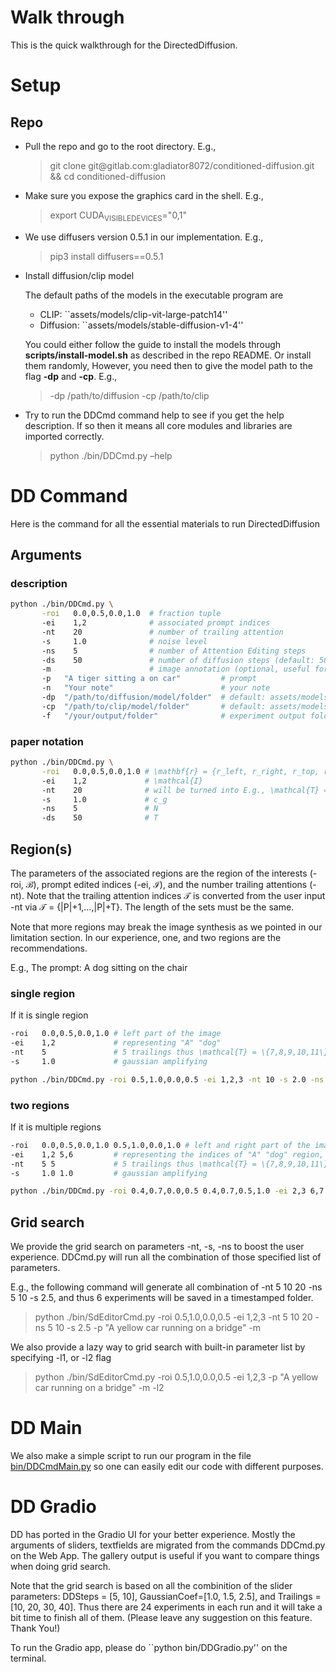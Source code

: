* Walk through

This is the quick walkthrough for the DirectedDiffusion.

* Setup

** Repo

- Pull the repo and go to the root directory. E.g.,
   #+begin_quote bash
   git clone git@gitlab.com:gladiator8072/conditioned-diffusion.git && cd conditioned-diffusion
   #+end_quote

- Make sure you expose the graphics card in the shell. E.g.,
   #+begin_quote bash
   export CUDA_VISIBLE_DEVICES="0,1"
   #+end_quote

- We use diffusers version 0.5.1 in our implementation. E.g.,
   #+begin_quote bash
   pip3 install diffusers==0.5.1
   #+end_quote

- Install diffusion/clip model

  The default paths of the models in the executable program are
  - CLIP: ``assets/models/clip-vit-large-patch14''
  - Diffusion: ``assets/models/stable-diffusion-v1-4''

  You could either follow the guide to install the models through
  *scripts/install-model.sh* as described in the repo README. Or install them
  randomly, However, you need then to give the model path to the flag *-dp* and
  *-cp*. E.g.,
  #+begin_quote bash
  -dp /path/to/diffusion -cp /path/to/clip
  #+end_quote

- Try to run the DDCmd command help to see if you get the help description.
  If so then it means all core modules and libraries are imported correctly.
  #+begin_quote bash
  python ./bin/DDCmd.py --help
  #+end_quote

* DD Command

Here is the command for all the essential materials to run DirectedDiffusion

** Arguments

*** description

#+begin_src bash :results output
  python ./bin/DDCmd.py \
         -roi   0.0,0.5,0.0,1.0  # fraction tuple
         -ei    1,2              # associated prompt indices
         -nt    20               # number of trailing attention
         -s     1.0              # noise level
         -ns    5                # number of Attention Editing steps
         -ds    50               # number of diffusion steps (default: 50)
         -m                      # image annotation (optional, useful for debugging)
         -p   "A tiger sitting a on car"         # prompt
         -n   "Your note"                        # your note
         -dp  "/path/to/diffusion/model/folder"  # default: assets/models/clip-vit-large-patch14
         -cp  "/path/to/clip/model/folder"       # default: assets/models/stable-diffusion-v1-4
         -f   "/your/output/folder"              # experiment output folder
#+end_src

*** paper notation

#+begin_src bash :results output
  python ./bin/DDCmd.py \
         -roi   0.0,0.5,0.0,1.0 # \mathbf{r} = {r_left, r_right, r_top, r_bottom}
         -ei    1,2             # \mathcal{I}
         -nt    20              # will be turned into E.g., \mathcal{T} = {|P|+1,...,|P|+T}
         -s     1.0             # c_g
         -ns    5               # N
         -ds    50              # T
#+end_src

**  Region(s)

The parameters of the associated regions are the region of the interests (-roi,
\mathcal{B}), prompt edited indices (-ei, \mathcal{I}), and the number trailing
attentions (-nt). Note that the trailing attention indices \mathcal{T} is
converted from the user input -nt via \mathcal{T} = {|P|+1,...,|P|+T}. The
length of the sets must be the same.

Note that more regions may break the image synthesis as we pointed in our
limitation section. In our experience, one, and two regions are the
recommendations.

E.g., The prompt: A dog sitting on the chair

*** single region

If it is single region
#+begin_src bash :results output
  -roi   0.0,0.5,0.0,1.0 # left part of the image
  -ei    1,2             # representing "A" "dog"
  -nt    5               # 5 trailings thus \mathcal{T} = \{7,8,9,10,11\}
  -s     1.0             # gaussian amplifying
#+end_src

#+begin_src bash :results output
python ./bin/DDCmd.py -roi 0.5,1.0,0.0,0.5 -ei 1,2,3 -nt 10 -s 2.0 -ns 15 -p "A yellow car on a bridge" -m
#+end_src
#+html: <center><img src="../assets/images/230224-143501_id000_A-yellow-car-on-a-bridge.jpg" width="25%" height="25%" /></center>

*** two regions

If it is multiple regions
#+begin_src bash :results output
  -roi   0.0,0.5,0.0,1.0 0.5,1.0,0.0,1.0 # left and right part of the image
  -ei    1,2 5,6         # representing the indices of "A" "dog" region, and "the" "chair"
  -nt    5 5             # 5 trailings thus \mathcal{T} = \{7,8,9,10,11\}
  -s     1.0 1.0         # gaussian amplifying
#+end_src

#+begin_src bash :results output
python ./bin/DDCmd.py -roi 0.4,0.7,0.0,0.5 0.4,0.7,0.5,1.0 -ei 2,3 6,7 -nt 10,10 -s 1.0,1.0 -ns 10 -p "A red cube above a blue sphere" --seed 2483964026821236 -m
#+end_src
#+html: <center><img src="../assets/images/230224-151034_id000_A-red-cube-above-a-blue-sphere.jpg" width="25%" height="25%" /></center>


** Grid search

We provide the grid search on parameters -nt, -s, -ns to boost the user
experience. DDCmd.py will run all the combination of those specified list of
parameters.

E.g., the following command will generate all combination of -nt 5 10 20 -ns 5
10 -s 2.5, and thus 6 experiments will be saved in a timestamped folder.
#+begin_quote bash
python ./bin/SdEditorCmd.py -roi 0.5,1.0,0.0,0.5 -ei 1,2,3 -nt 5 10 20 -ns 5 10 -s 2.5 -p "A yellow car running on a bridge" -m
#+end_quote

We also provide a lazy way to grid search with built-in parameter list by specifying -l1, or -l2 flag
#+begin_quote bash
python ./bin/SdEditorCmd.py -roi 0.5,1.0,0.0,0.5 -ei 1,2,3 -p "A yellow car running on a bridge" -m -l2
#+end_quote


* DD Main

We also make a simple script to run our program in the file [[file:../bin/DDCmdMain.py][bin/DDCmdMain.py]] so
one can easily edit our code with different purposes.


* DD Gradio

DD has ported in the Gradio UI for your better experience. Mostly the arguments of sliders, textfields are migrated from the commands DDCmd.py on the Web App. The gallery output is useful if you want to compare things when doing grid search.

Note that the grid search is based on all the combinition of the slider parameters: DDSteps = [5, 10], GaussianCoef=[1.0, 1.5, 2.5], and Trailings = [10, 20, 30, 40]. Thus there are 24 experiments in each run and it will take a bit time to finish all of them. (Please leave any suggestion on this feature. Thank You!)

To run the Gradio app, please do ``python bin/DDGradio.py'' on the terminal.

#+html: <center><img src="../assets/images/gradio.png" width="75%" height="75%" /></center>

